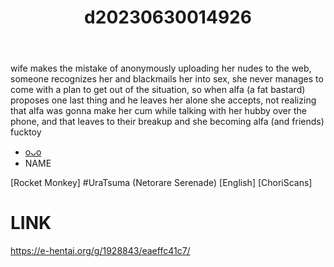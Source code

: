 :PROPERTIES:
:ID:       c56751d0-93fb-4ee6-a214-e94a71826d1f
:END:
#+title: d20230630014926
#+filetags: :20230630014926:ntronary:
wife makes the mistake of anonymously uploading her nudes to the web, someone recognizes her and blackmails her into sex, she never manages to come with a plan to get out of the situation, so when alfa (a fat bastard) proposes one last thing and he leaves her alone she accepts, not realizing that alfa was gonna make her cum while talking with her hubby over the phone, and that leaves to their breakup and she becoming alfa (and friends) fucktoy
- [[id:be86cfbf-1ffd-45c7-a8c0-23732d2105af][oᴗo]]
- NAME
[Rocket Monkey] #UraTsuma (Netorare Serenade) [English] [ChoriScans]
* LINK
https://e-hentai.org/g/1928843/eaeffc41c7/
